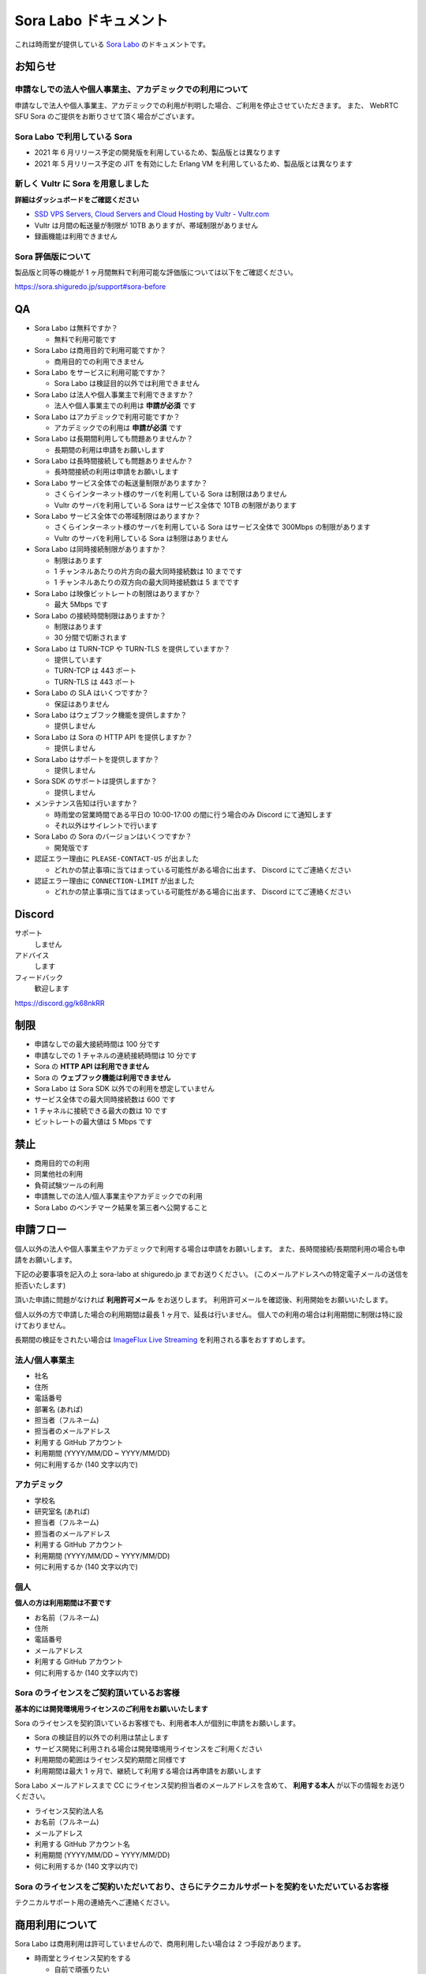 ######################
Sora Labo ドキュメント
######################

これは時雨堂が提供している `Sora Labo <https://sora-labo.shiguredo.jp/>`_ のドキュメントです。

お知らせ
========

申請なしでの法人や個人事業主、アカデミックでの利用について
---------------------------------------------------------------

申請なしで法人や個人事業主、アカデミックでの利用が判明した場合、ご利用を停止させていただきます。
また、 WebRTC SFU Sora のご提供をお断りさせて頂く場合がございます。

Sora Labo で利用している Sora
-----------------------------

- 2021 年 6 月リリース予定の開発版を利用しているため、製品版とは異なります
- 2021 年 5 月リリース予定の JIT を有効にした Erlang VM を利用しているため、製品版とは異なります

新しく Vultr に Sora を用意しました
-------------------------------------------------------------------

**詳細はダッシュボードをご確認ください**

- `SSD VPS Servers, Cloud Servers and Cloud Hosting by Vultr - Vultr.com <https://www.vultr.com/>`_
- Vultr は月間の転送量が制限が 10TB ありますが、帯域制限がありません
- 録画機能は利用できません

Sora 評価版について
-------------------

製品版と同等の機能が 1 ヶ月間無料で利用可能な評価版については以下をご確認ください。

https://sora.shiguredo.jp/support#sora-before

QA
==

- Sora Labo は無料ですか？

  - 無料で利用可能です
- Sora Labo は商用目的で利用可能ですか？

  - 商用目的での利用できません
- Sora Labo をサービスに利用可能ですか？

  - Sora Labo は検証目的以外では利用できません
- Sora Labo は法人や個人事業主で利用できますか？

  - 法人や個人事業主での利用は **申請が必須** です
- Sora Labo はアカデミックで利用可能ですか？

  - アカデミックでの利用は **申請が必須** です
- Sora Labo は長期間利用しても問題ありませんか？

  - 長期間の利用は申請をお願いします
- Sora Labo は長時間接続しても問題ありませんか？

  - 長時間接続の利用は申請をお願いします
- Sora Labo サービス全体での転送量制限がありますか？

  - さくらインターネット様のサーバを利用している Sora は制限はありません
  - Vultr のサーバを利用している Sora はサービス全体で 10TB の制限があります
- Sora Labo サービス全体での帯域制限はありますか？

  - さくらインターネット様のサーバを利用している Sora はサービス全体で 300Mbps の制限があります
  - Vultr のサーバを利用している Sora は制限はありません
- Sora Labo は同時接続制限がありますか？

  - 制限はあります
  - 1 チャンネルあたりの片方向の最大同時接続数は 10 までです
  - 1 チャンネルあたりの双方向の最大同時接続数は 5 までです
- Sora Labo は映像ビットレートの制限はありますか？

  - 最大 5Mbps です
- Sora Labo の接続時間制限はありますか？

  - 制限はあります
  - 30 分間で切断されます
- Sora Labo は TURN-TCP や TURN-TLS を提供していますか？

  - 提供しています
  - TURN-TCP は 443 ポート
  - TURN-TLS は 443 ポート
- Sora Labo の SLA はいくつですか？

  - 保証はありません
- Sora Labo はウェブフック機能を提供しますか？

  - 提供しません
- Sora Labo は Sora の HTTP API を提供しますか？

  - 提供しません
- Sora Labo はサポートを提供しますか？

  - 提供しません
- Sora SDK のサポートは提供しますか？

  - 提供しません
- メンテナンス告知は行いますか？

  - 時雨堂の営業時間である平日の 10:00-17:00 の間に行う場合のみ Discord にて通知します
  - それ以外はサイレントで行います
- Sora Labo の Sora のバージョンはいくつですか？

  - 開発版です
- 認証エラー理由に ``PLEASE-CONTACT-US`` が出ました

  - どれかの禁止事項に当てはまっている可能性がある場合に出ます、 Discord にてご連絡ください
- 認証エラー理由に ``CONNECTION-LIMIT`` が出ました

  - どれかの禁止事項に当てはまっている可能性がある場合に出ます、 Discord にてご連絡ください

Discord
=======

サポート
  しません
アドバイス
  します
フィードバック
  歓迎します

https://discord.gg/k68nkRR

制限
====

- 申請なしでの最大接続時間は 100 分です
- 申請なしでの 1 チャネルの連続接続時間は 10 分です
- Sora の **HTTP API は利用できません**
- Sora の **ウェブフック機能は利用できません**
- Sora Labo は Sora SDK 以外での利用を想定していません
- サービス全体での最大同時接続数は 600 です
- 1 チャネルに接続できる最大の数は 10 です
- ビットレートの最大値は 5 Mbps です

禁止
====

- 商用目的での利用
- 同業他社の利用
- 負荷試験ツールの利用
- 申請無しでの法人/個人事業主やアカデミックでの利用
- Sora Labo のベンチマーク結果を第三者へ公開すること

申請フロー
===================

個人以外の法人や個人事業主やアカデミックで利用する場合は申請をお願いします。
また、長時間接続/長期間利用の場合も申請をお願いします。

下記の必要事項を記入の上 sora-labo at shiguredo.jp までお送りください。
(このメールアドレスへの特定電子メールの送信を拒否いたします)

頂いた申請に問題がなければ **利用許可メール** をお送りします。
利用許可メールを確認後、利用開始をお願いいたします。

個人以外の方で申請した場合の利用期間は最長 1 ヶ月で、延長は行いません。
個人での利用の場合は利用期間に制限は特に設けておりません。

長期間の検証をされたい場合は `ImageFlux Live Streaming <https://www.sakura.ad.jp/services/imageflux/livestreaming/>`_ を利用される事をおすすめします。

法人/個人事業主
---------------

- 社名
- 住所
- 電話番号
- 部署名 (あれば)
- 担当者（フルネーム)
- 担当者のメールアドレス
- 利用する GitHub アカウント
- 利用期間 (YYYY/MM/DD ~ YYYY/MM/DD)
- 何に利用するか (140 文字以内で)

アカデミック
------------------

- 学校名
- 研究室名 (あれば)
- 担当者（フルネーム)
- 担当者のメールアドレス
- 利用する GitHub アカウント
- 利用期間 (YYYY/MM/DD ~ YYYY/MM/DD)
- 何に利用するか (140 文字以内で)

個人
----

**個人の方は利用期間は不要です**

- お名前（フルネーム)
- 住所
- 電話番号
- メールアドレス
- 利用する GitHub アカウント
- 何に利用するか (140 文字以内で)

Sora のライセンスをご契約頂いているお客様
------------------------------------

**基本的には開発環境用ライセンスのご利用をお願いいたします**

Sora のライセンスを契約頂いているお客様でも、利用者本人が個別に申請をお願いします。

- Sora の検証目的以外での利用は禁止します
- サービス開発に利用される場合は開発環境用ライセンスをご利用ください
- 利用期間の範囲はライセンス契約期間と同様です
- 利用期間は最大 1 ヶ月で、継続して利用する場合は再申請をお願いします

Sora Labo メールアドレスまで CC にライセンス契約担当者のメールアドレスを含めて、
**利用する本人** が以下の情報をお送りください。

- ライセンス契約法人名
- お名前（フルネーム)
- メールアドレス
- 利用する GitHub アカウント名
- 利用期間 (YYYY/MM/DD ~ YYYY/MM/DD)
- 何に利用するか (140 文字以内で)

Sora のライセンスをご契約いただいており、さらにテクニカルサポートを契約をいただいているお客様
--------------------------------------------------------------------------------------------------------

テクニカルサポート用の連絡先へご連絡ください。

商用利用について
=========================================

Sora Labo は商用利用は許可していませんので、商用利用したい場合は 2 つ手段があります。

- 時雨堂とライセンス契約をする
  
  - 自前で頑張りたい
- さくらインターネットさんの ImageFlux Live Stremaing を契約する

  - 運用全部任せたい

ImageFlux Live Streaming はマネージド Sora + HLS 変換サービスで、 Sora だけでも利用可能です。

利用可能な SDK やクライアント、ライブラリ
=========================================

- `WebRTC SFU Sora JavaScript SDK <https://github.com/shiguredo/sora-js-sdk>`_

  - `Sora JavaScript SDK ドキュメント <https://sora-js-sdk.shiguredo.jp//>`_
- `WebRTC SFU Sora iOS SDK <https://github.com/shiguredo/sora-ios-sdk>`_

  - `Sora iOS SDK ドキュメント <https://sora-ios-sdk.shiguredo.jp/>`_
  - `WebRTC SFU Sora iOS SDK クイックスタート <https://github.com/shiguredo/sora-ios-sdk-quickstart>`_
  - `WebRTC SFU Sora iOS SDK サンプル集 <https://github.com/shiguredo/sora-ios-sdk-samples>`_
- `WebRTC SFU Sora Android SDK <https://github.com/shiguredo/sora-android-sdk>`_

  - `Sora Android SDK ドキュメント <https://sora-android-sdk.shiguredo.jp/>`_
  - `WebRTC SFU Sora Android SDK クイックスタート <https://github.com/shiguredo/sora-android-sdk-quickstart>`_
  - `WebRTC SFU Sora Android SDK サンプル集 <https://github.com/shiguredo/sora-android-sdk-samples>`_
- `WebRTC SFU Sora Unity SDK <https://github.com/shiguredo/sora-unity-sdk>`_

  - `WebRTC SFU Sora Unity SDK サンプル集 <https://github.com/shiguredo/sora-unity-sdk-samples>`_
- `WebRTC Native Client Momo <https://github.com/shiguredo/momo>`_
- `React Native 用 WebRTC ライブラリ <https://github.com/react-native-webrtc-kit/react-native-webrtc-kit>`_

  - `React Native WebRTC Kit ドキュメント <https://react-native-webrtc-kit.shiguredo.jp/>`_
  - `React Native WebRTC Kit のサンプルアプリケーション <https://github.com/react-native-webrtc-kit/react-native-webrtc-kit-samples>`_

利用方法
========

サンプルを利用する
-------------------

ダッシュボードページにシグナリングキーを埋め込んであるサンプルを用意してありますので、気軽に確認できます。

.. image:: https://i.gyazo.com/28ab069fed1aa2fb638fad58b1b6754a.png

.. image:: https://i.gyazo.com/02876da53264379d8592e8b2383c657f.png

Sora JS SDK を利用する
------------------------

`shiguredo/sora-js-sdk: WebRTC SFU Sora JavaScript SDK <https://github.com/shiguredo/sora-js-sdk>`_

- チャネル ID を ``<自分の GitHub Username>@<好きな Room ID>`` のように指定してください
- 自分のシグナリングキーを metadata で指定してください

https://github.com/shiguredo/sora-js-sdk/blob/develop/example/multistream.html

双方向のサンプルの一部です。

.. code-block:: javascript

    const channelId = "shiguredo@sora-labo-js";
    const debug = false;
    const sora = connection("wss://sora-labo.shiguredo.jp/signaling", debug);
    const metadata = {
      signaling_key: "jGTYhHBYhIF0IvzTTvPub0aO8qsmshksqACOCou2GrcOSNTa"
    };
    const options = {
      multistream: true
    };
    const publisher = sora.publisher(channelId, metadata, options);

WebRTC Native Client Momo で Sora を利用する
--------------------------------------------

`shiguredo/momo: WebRTC Native Client Momo <https://github.com/shiguredo/momo>`_

Momo で Sora が利用できます。

- チャネル ID を ``<自分の GitHub Username>@<好きな Room ID>`` のように指定してください

  - ここでは GitHub Username を ``shiguredo`` としています
- 自分のシグナリングキーを --metadata で指定してください

  - ここではシグナリグキーを ``jGTYhHBYhIF0IvzTTvPub0aO8qsmshksqACOCou2GrcOSNTa`` としています

GitHub Username が shiguredo で、 チャネル ID が sora-labo-test の場合::

    ./momo --resolution VGA --no-audio --port 0 \
        sora --auto wss://sora-labo.shiguredo.jp/signaling shiguredo@sora-labo \
        --role sendonly --multistream true --video-codec-type VP8 --video-bit-rate 2500 \
        --metadata '{"signaling_key": "jGTYhHBYhIF0IvzTTvPub0aO8qsmshksqACOCou2GrcOSNTa"}'

Sora Labo のシングルストリーム受信を開いて接続してみてください。その際にコーデックを合わせるのを忘れないでください。

.. image:: https://i.gyazo.com/6665d90f7e241ae21c5c525a965ce178.png

AV1 を利用する
-------------------------------

Momo の最新版を利用することで AV1 を試すことが可能です。

`Sora と Momo で WebRTC の AV1 を試す <https://gist.github.com/voluntas/db82783b6a3f012977e6de641a16181e>`_

H.265 を利用する
-------------------------------

Safari Technology Preview 105 以降で設定で ``WebRTC H265 codec`` を有効にすることで H.265 を試すことが可能です。

`Sora で WebRTC の H.265 を試す <https://gist.github.com/voluntas/c271462d273285377593521dcb6dd6a5>`_

認証方法
========

チャネル ID を決める
--------------------

シグナリングキーを利用してチャネルに認証をかけてみます。

まずチャネル ID は GitHub アカウントの Username を先頭に指定する必要があります。

shiguredo という GitHub Username であれば。 その後 @ を間に挟んでチャネル ID を指定してください。

以下は sora-labo-test というチャネル ID に shiguredo という Github Username を指定した例です

チャネル ID 例::

    shiguredo@sora-labo-test

metadata に signaling_key を指定する
------------------------------------

Sora の SDK は metadata をシグナリング時に指定できます。metadata に ``signaling_key`` を指定して下さい。
これで利用可能になります。

シグナリングキーが ``jGTYhHBYhIF0IvzTTvPub0aO8qsmshksqACOCou2GrcOSNTa`` の場合

.. code-block:: javascript

    {"signaling_key": "jGTYhHBYhIF0IvzTTvPub0aO8qsmshksqACOCou2GrcOSNTa"}


Sora Labo のアカウントを削除する
--------------------------------

もし今後、 Sora Labo を利用しないのであればアカウントを削除できます。

ダッシュボードの一番下にアカウントの削除があります。

検証向け機能
============

録画機能
--------

接続したチャネルで録画が有効になる機能です。

metadata 指定時に ``{"recording": true}`` を指定して下さい。

- 録画は 10 分だけ有効になります
- そのチャネルにつないでいる role: upstream の配信全てが録画されます
- 10 分経過したことには気づけません
- そのチャネルの接続が 0 になると録画が終了します
- 録画したファイルはダッシュボードで視聴またはダウンロードできます
- 録画したファイルは録画完了時から 30 分経過するとアクセスできなくなります
- 録画したファイルは 30 分単位でのバッチで録画完了時から 30 分経過していると自動で削除されます

  - 自動削除はまだ実装していません、そのうちやります
- シングルストリーム送信とマルチストリーム送受信で試せます

.. image:: https://i.gyazo.com/f23f2c45fda9a727eddd74ece2946509.png

.. image:: https://i.gyazo.com/42fb6ea6a76dd0d958332f0a1186aa5c.png

TURN-TCP 利用強制機能
---------------------

指定した接続が TURN-TCP を利用するように強制可能にする機能です。

metadata 指定時に ``{"turn_tcp_only": true}`` を指定して下さい。

TURN-TLS 利用強制機能
---------------------

指定した接続が TURN-TLS を利用するように強制可能にする機能です。

metadata 指定時に ``{"turn_tls_only": true}`` を指定して下さい。

今後
====

「うまくいかない環境」を気軽に利用できるような仕組みを追加していく予定です。
うまくいかない環境というのは、
帯域が細かったり、パケロスが多かったり、TLS しか通らなかったりと理不尽なネットワーク環境です。

帯域制限機能
----------------

指定した接続の帯域を制限する機能です。

パケロス機能
----------------

指定した接続のパケロスの割合を指定する機能です。
